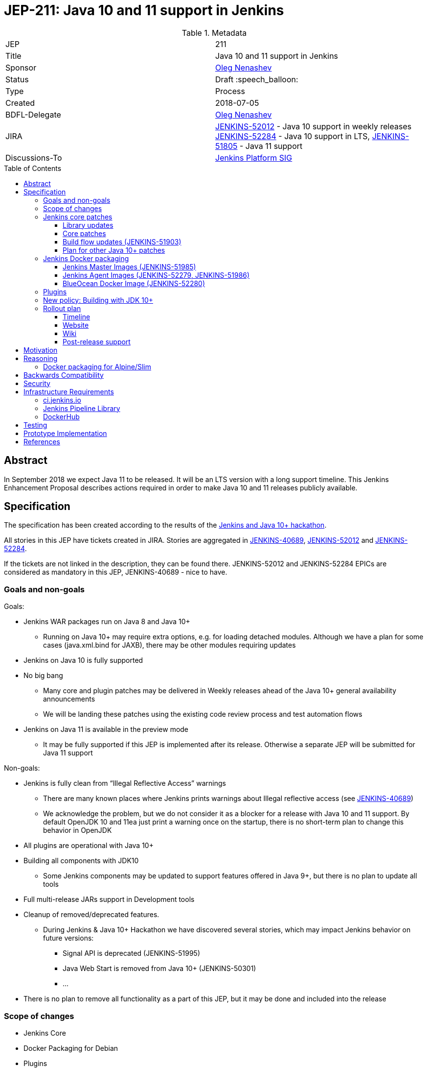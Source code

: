 = JEP-211: Java 10 and 11 support in Jenkins
:toc: preamble
:toclevels: 3
ifdef::env-github[]
:tip-caption: :bulb:
:note-caption: :information_source:
:important-caption: :heavy_exclamation_mark:
:caution-caption: :fire:
:warning-caption: :warning:
endif::[]


.Metadata
[cols="2"]
|===
| JEP
| 211

| Title
| Java 10 and 11 support in Jenkins

| Sponsor
| link:https://github.com/oleg-nenashev[Oleg Nenashev]

// Use the script `set-jep-status <jep-number> <status>` to update the status.
| Status
| Draft :speech_balloon:

| Type
| Process

| Created
| 2018-07-05

| BDFL-Delegate
| link:https://github.com/oleg-nenashev[Oleg Nenashev]

| JIRA
|
link:https://issues.jenkins-ci.org/browse/JENKINS-52012[JENKINS-52012] - Java 10 support in weekly releases
link:https://issues.jenkins-ci.org/browse/JENKINS-52284[JENKINS-52284] - Java 10 support in LTS,
link:https://issues.jenkins-ci.org/browse/JENKINS-51805[JENKINS-51805] - Java 11 support

| Discussions-To
| link:https://groups.google.com/forum/#!forum/jenkins-platform-sig[Jenkins Platform SIG]

//
// Uncomment if this JEP depends on one or more other JEPs.
//| Requires
//| :bulb: JEP-NUMBER, JEP-NUMBER... :bulb:
//
//
// Uncomment and fill if this JEP is rendered obsolete by a later JEP
//| Superseded-By
//| :bulb: JEP-NUMBER :bulb:
//
//
// Uncomment when this JEP status is set to Accepted, Rejected or Withdrawn.
//| Resolution
//| :bulb: Link to relevant post in the jenkinsci-dev@ mailing list archives :bulb:

|===

== Abstract

In September 2018 we expect Java 11 to be released.
It will be an LTS version with a long support timeline.
This Jenkins Enhancement Proposal describes actions required in order to make Java 10 and 11 releases publicly available.


== Specification

The specification has been created according to the results of the link:https://jenkins.io/blog/2018/06/08/jenkins-java10-hackathon/[Jenkins and Java 10+ hackathon].

All stories in this JEP have tickets created in JIRA.
Stories are aggregated in
link:https://issues.jenkins-ci.org/browse/JENKINS-40689[JENKINS-40689],
link:https://issues.jenkins-ci.org/browse/JENKINS-52012[JENKINS-52012] and
link:https://issues.jenkins-ci.org/browse/JENKINS-52284[JENKINS-52284].

If the tickets are not linked in the description, they can be found there.
JENKINS-52012 and JENKINS-52284 EPICs are considered as mandatory in this JEP,
JENKINS-40689 - nice to have.

=== Goals and non-goals

Goals:

* Jenkins WAR packages run on Java 8 and Java 10+
** Running on Java 10+ may require extra options, e.g. for loading detached modules. Although we have a plan for some cases (java.xml.bind for JAXB), there may be other modules requiring updates
* Jenkins on Java 10 is fully supported
* No big bang
** Many core and plugin patches may be delivered in Weekly releases ahead of the Java 10+ general availability announcements
** We will be landing these patches using the existing code review process and test automation flows
* Jenkins on Java 11 is available in the preview mode
** It may be fully supported if this JEP is implemented after its release.
Otherwise a separate JEP will be submitted for Java 11 support

Non-goals:

* Jenkins is fully clean from “Illegal Reflective Access” warnings
** There are many known places where Jenkins prints warnings about Illegal reflective access
(see link:https://issues.jenkins-ci.org/browse/JENKINS-40689[JENKINS-40689])
** We acknowledge the problem, but we do not consider it as a blocker for a release with Java 10 and 11 support.
By default OpenJDK 10 and 11ea just print a warning once on the startup, there is no short-term plan to change this behavior in OpenJDK
* All plugins are operational with Java 10+
* Building all components with JDK10
** Some Jenkins components may be updated to support features offered in Java 9+, but there is no plan to update all tools
* Full multi-release JARs support in Development tools
* Cleanup of removed/deprecated features.
** During Jenkins & Java 10+ Hackathon we have discovered several stories, which may impact Jenkins behavior on future versions:
*** Signal API is deprecated (JENKINS-51995)
*** Java Web Start is removed from Java 10+ (JENKINS-50301)
*** …
* There is no plan to remove all functionality as a part of this JEP, but it may be done and included into the release

=== Scope of changes

* Jenkins Core
* Docker Packaging for Debian
* Plugins
* Jenkins website: jenkins.io
* Jenkins CI instance: ci.jenkins.io and trusted-ci.jenkins.io
* Maven Build flow
* Test tools: Jenkins Test Harness, Acceptance Test Harness, Plugin Compatibility Tester

Out of the scope for this JEP:

* Packaging in subprojects: Jenkins X, Jenkins Evergreen, Jenkinsfile Runner, etc.
  They will be handled in follow-up JEPs if needed.
* Gradle build flow, as well as other
* Windows Installers.
  Their rework and Java removal is a separate project in Platform SIG.
* Docker packaging for Alpine/Slim.
  See the reasoning below

=== Jenkins core patches

Must-have stories are defined in link:https://issues.jenkins-ci.org/browse/JENKINS-52012[JENKINS-52012].
All stories in this EPIC need to be completed.

==== Library updates

* The JENKINS-52012 EPIC includes a number of library updates in the core we know about: Groovy, ASM, etc.
* Some updates may require downstream plugin updates.
** For Example, Groovy update requires cleanup of the Metaspace leak memory in Script Security and Pipeline plugins

==== Core patches

* Jenkins JNLPLauncher built-in documentation will be updated to indicate that Java Web Start feature is not available in Java 10+
* https://github.com/jenkinsci/docker/tree/java10 is merged into master and deleted
* Extras Executable WAR patch to permit running with Java 10 is permitted without the “--enable-future-java” flag (JENKINS-52285)

==== Build flow updates (JENKINS-51903)

* Jenkinsfile is updated to run tests with JDK 10
** It includes Unit tests, JTH and ATH smoke tests
* It is possible to build Jenkins Core with the release profile on JDK 8
* Dockerfile images are migrated

==== Plan for other Java 10+ patches

There is a number of pending patches and tickets (e.g. detaching of JNA/JNR API, Lib Process Utils Patch, etc.),
which cleanup Illegal Reflective Access attempts in Jenkins.

* These patches will be reviewed and integrated into weekly releases once ready
* These patches do not block the Java 10 GA release

The patches will be tracked in the
link:https://issues.jenkins-ci.org/browse/JENKINS-40689[JENKINS-40689] EPIC.

=== Jenkins Docker packaging

==== Jenkins Master Images (JENKINS-51985)

* Official jenkins/jenkins image is available for Java 10. Suggested labels:
** latest-jdk10
** latest-alpine-jdk10
** latest-slim-jdk10
** VERSION-jdk10
** …
* Automatic build flow on Trusted CI is updated to build and release images. Weekly and LTS releases are performed automatically
* https://github.com/jenkinsci/docker/tree/java10 and https://github.com/jenkinsci/docker/tree/java11 experimental branches are integrated into the master branch and deleted to avoid confusion.

==== Jenkins Agent Images (JENKINS-52279, JENKINS-51986)

* https://github.com/jenkinsci/docker-slave, https://github.com/jenkinsci/docker-ssh-slave and https://github.com/jenkinsci/docker-jnlp-slave are updated to offer JDK 10 builds
** Version format is to be determined by the image maintainers
* DockerHub configurations are updated to automatically build images

==== BlueOcean Docker Image (JENKINS-52280)

* BlueOcean build for Java 10+ should be made a part of the build/release flow

=== Plugins

link:https://issues.jenkins-ci.org/browse/JENKINS-52012[JENKINS-52012] tracks updates required in plugins.
There are the following conditions for the GA release:

* All plugins pass ATH with JDK 10
* All known issues are documented in the Java 10+ Compatibility Issues Wiki page (see below)
* Plugin updates are mentioned in upgrade guidelines

Currently we know about 2 plugins which will need to be updated: “Pipeline: Support” plugin (JENKINS-52187), Monitoring Plugin (JENKINS-52092).
More plugin compatibility issues may be discovered during testing.

=== New policy: Building with JDK 10+

The following policy is suggested:

* Allow requiring JDK 10+ to build Jenkins components
** It includes Jenkins core libs, plugins and potentially the core itself
** It is up to maintainers to decide when they are ready to accept such requirement in components they maintain
* Require such components to retain compatibility with Java 8 (as long as Jenkins Core supports it)
* Require such components to have Jenkinsfiles running tests on Java 8 and Java 10+
* Be explicit that all Java 10+ support is available in the experimental mode until Jenkins officially supports it
(currently we consider Java 10/11 support as a preview mode - docs)
* if a downstream component includes Java 9+ bits (e.g. lib-process-utils),
downstream components (e.g. Jenkins core for lib-process-utils) must be still buildable and testable with JDK8

This policy may require patches in parent POMs:

* 2 Parent POMs should be updated: Jenkins POM and Plugin POM
* For known issues Maven plugin versions should be updated to versions compatible with JDK10+. Support of JDK 8 is a must (see “Building with JDK 10+”)
* If builds on Java 10 work correctly after the patches, support of JDK 10 can be released for tools

=== Rollout plan

The rollout procedure should be coordinated within the Platform SiG (JEP-TODO).

==== Timeline

* This JEP targets Java 10 support in weekly releases.
The plan is to announce Java 10 support when it is done, no special timing
* Experimental Java 10 Support will be available in Jenkins LTS shipped after the 2.121.x
** We have started integrating some patches starting from 2.127 when the “--enable-future-java” flag was introduced
* LTS general availability: Java 10 support will be available in LTS once the LTS baseline updates to the Weekly release.
** There is no plan to backport changes required for Java 10+ support

==== Website

* link:https://jenkins.io/doc/administration/requirements/java/[Java Support Page] is updated to indicate that Java 10 is supported
* link:https://jenkins.io/blog/2018/06/17/running-jenkins-with-java10-11/[“Running Jenkins with Java 10 and 11”] blogpost is updated to refer the new guidelines
* For Java 11 the website should be updated only after the official release of OpenJDK 11
* There is an announcement blogpost for Java 10 support general availability in weekly
** The blogpost will include upgrade guidelines, “make a backup” will one of the required steps there
* There is an announcement blogpost for Java 10 support general availability in LTS

==== Wiki

* There is a Wiki page created to track known Java 10+ incompatibilities in the Jenkins Core and Plugins.
* The page will have format similar to link:https://wiki.jenkins.io/display/JENKINS/Plugins+affected+by+fix+for+JEP-200[Plugins affected by fix for JEP-200] Wiki

==== Post-release support

After the release of Java 10+ support, there may be a number of defects created by early adopters.
It may cause additional workload on plugin and core maintainers, and this JEP sets sets a requirement to assist with triaging of issues after the release.

After the weekly release availability the JEP sponsor (or a group of people nominated by him, “Java 10+ Maintainers”) will be responsible to provide an extra support for the issues:

* Java 10+ Maintainers will periodically review open defects and triage them (e.g. once per week)
* Java 10+ Maintainers may request additional information from the reporter. Finally, they are expected to communicate the triage outcome.
* Possible triage outcomes:
** Accepted by Java 10+ Maintainers. In such case one of maintainers assigns the issue to himself and delivers the fix
** Rejected by Java 10+ Maintainers - functional defect in the plugin (e.g. reliance on Java version or private fields in Reflections) or lack of justification for a fix
** Issue is closed - Not a defect, Duplicate, etc.
* For accepted issues maintainers will prioritize and schedule the fix
** Java 10 support is considered as a “Feature” with an obvious workaround: “Downgrade to Java 8”
** Fixes for Java 10 will be prioritized by the team, but incompatibilities won’t be considered as Blocker issues if downgrade is possible
* Issues rejected by Java 10+ maintainers will be assigned to component leads in JIRA (if any).

The proposed support model will be in place until “Availability in LTS + 2 months”.
After this period Jenkins component maintainers will be responsible for triaging and fixing issues in their components.
SECURITY reports will be triaged by Jenkins Security Team.

== Motivation

In September 2018 we expect Java 11 to be released.
It will be an LTS version with a long support timeline.
Over last year Jenkins project has been receiving many issue reports about Java 9 and then Java 10 compatibility.

* During Jenkins World 2017 hackfest Mark Waite and Baptiste Mathus invested
some time to explore Jenkins compatibility with Java 9
* In link:https://jenkins.io/changelog/#v2.111[Jenkins 2.111] we had to
prevent Jenkins from starting up on unsupported Java versions toprevent false expectations from users.
* In link:https://jenkins.io/changelog/#v2.127[Jenkins 2.127] we partially re-enabled
the behavior by offering a new `--enable-future-java` which allowed running with Java 9 and above
* Before the link:https://jenkins.io/blog/2018/06/08/jenkins-java10-hackathon/[Jenkins & Java 10+ Hackathon]
we offered preview versions of Jenkins on Java 10 and 11
(link:https://jenkins.io/blog/2018/06/17/running-jenkins-with-java10-11/[run guidelines])
* During the hackathon we were able to get major Jenkins features running
with Java 10 and 11.
See the summary link:https://docs.google.com/presentation/d/1hWWa6mYv86Kn8Ulu7uGlRJ9h2XTHlvHolO9CeRnnvcI/edit#slide=id.g1a6800f862_0_0[here]

//TODO: replace summary by the blogpost

Taking the success of the Jenkins and Java 10+ hackathon,
there is an interest to continue working on these stories towards making
Java 10+ support available in Jenkins releases (weekly and then LTS).

== Reasoning

“Goals and non-goals” section in the specification lists design decisions taken
to ensure it can be delivered by a small team.
Non-goals in the specification are defined to limit the scope of work.
The main objective is to get Jenkins running with Java 10+,
there will be follow-up tasks to cleanup Illegal Reflective Access warnings and to adopt new features.

=== Docker packaging for Alpine/Slim

Jenkins offers official slim and Alpine packages for Java 11.
These images are based on the standard (link:TODO) image.
Unfortunately there us no packaging provided for Alpine now.
Hence there is a decision to not include Alpine images to the scope of this JEP.

Current JEP does NOT consider migrating to another base image.
There is a well-known issue with OpenJDK distributions by Oracle,
by it is not clear how it is going to impact the Docker images we use.
The provider may just start building Java on its own.

== Backwards Compatibility

The following backward compatibility requirements are defined:

* Jenkins Core and Updated plugins should fully support JDK 8
* In the case of compatibility issues, it is possible to migrate from Java 10+ to Java 8 by replacing Java in PATH or by replacing the official Docker image
** Java 8 and Java 10 XML formats are similar

== Security

* Only Java 10 with the latest security fixes will be supported at the moment of the public release
* In particular cases Java 10 may introduce new security defect
(e.g. Groovy Sandbox escaping in Script Security plugin)
** In order to mitigate this risk, Groovy will not be updated to 3.x in the incoming GA release.
It means that Java 9+-alike features will not be available in Groovy DSLs within Jenkins
** If a security issue is reported, is will be handled with a high priority by “Java 10+ Maintainers” (see below)

== Infrastructure Requirements

=== ci.jenkins.io

* Tool Infrastructure should offer the latest version of JDK 11 (pre-release one) - INFRA-1688 .
* JDK 10 is already available in `ci.jenkins.io`

=== Jenkins Pipeline Library

* `buildPlugin()`, `runATH()`, and `runPCT()` should support running tests with Java 10 or 11 (
link:https://issues.jenkins-ci.org/browse/INFRA-1690[INFRA-1690],
link:https://issues.jenkins-ci.org/browse/INFRA-1691[INFRA-1691],
link:https://issues.jenkins-ci.org/browse/INFRA-1692[INFRA-1692])
* It is possible to do fine-grain configurations in `buildPlugin()`,
so we do not run Java 10 tests on core versions which do not support it
(link:https://issues.jenkins-ci.org/browse/INFRA-1687[INFRA-1687])
* essentialsTest() should support defining Java version matrix for testing
(link:https://issues.jenkins-ci.org/browse/INFRA-1693[INFRA-1693])

=== DockerHub

* CD Flow for Java 10 / 11 images is updated to support the Master branch with Java 10 and/or 11 packages
(link:https://issues.jenkins-ci.org/browse/INFRA-1694[INFRA-1694])

== Testing

Java 10 and 11 support in Jenkins requires a serious amount of testing.
During link:https://jenkins.io/blog/2018/06/08/jenkins-java10-hackathon/[Jenkins and Java 10+ hackathon] there was a significant amount of exploratory testing performed,
and after several patches there was no major issues discovered.
More tests should be performed.

In order to track the testing effort, a status Google doc has been created:
link:https://docs.google.com/document/d/1oluVrNVpQhXCIwW9CYVm09Y1vPc3H77d3q92LrzcpDw/edit[here].
Testers are welcome to report their results there.

Tests to be performed:

* ATH is performed on Java 10
(link:https://issues.jenkins-ci.org/browse/JENKINS-52309[JENKINS-52309])
* BlueOcean ATH is performed with Java 10
(link:https://issues.jenkins-ci.org/browse/JENKINS-52310[JENKINS-52310])
* PCT is performed on Java 10, at least for the recommended plugins
(link:https://issues.jenkins-ci.org/browse/JENKINS-52312[JENKINS-52312])

== Prototype Implementation

Prototype implementation has been created during Jenkins & Java 10+ hackathon. There is no plans to create additional prototypes.
These prototypes include Jenkins core, Docker updates and downstream demo patches.

* https://github.com/jenkinsci/jenkins/tree/java10-support
* https://github.com/jenkinsci/jenkins/tree/java11-support
* https://github.com/jenkinsci/docker/tree/java10
* https://github.com/jenkinsci/docker/tree/java11
* https://github.com/jenkinsci/blueocean-plugin/blob/master/Dockerfile.jdk10
* https://github.com/oleg-nenashev/demo-jenkins-config-as-code/pull/6
* https://github.com/gmacario/easy-jenkins/pull/270

== References

* link:http://www.oracle.com/technetwork/java/javase/eol-135779.html[Oracle Java SE Support Roadmap]
* link:https://jenkins.io/doc/administration/requirements/java/[Java requirements] in Jenkins
* link:https://jenkins.io/blog/2018/06/08/jenkins-java10-hackathon/[Jenkins & Java 10+ Hackathon]
* link:https://jenkins.io/doc/administration/requirements/java/#running-jenkins[Running Jenkins with Java 10 and 11]
* link:https://docs.google.com/document/d/1oluVrNVpQhXCIwW9CYVm09Y1vPc3H77d3q92LrzcpDw/edit#[Java 10 Testing status document]
